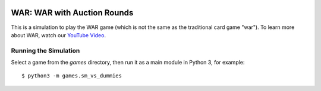 .. image:: doc/graphics/war.min.svg

WAR: WAR with Auction Rounds
============================

This is a simulation to play the WAR game (which is not the same as the
traditional card game "war"). To learn more about WAR, watch our `YouTube Video`_.

.. _`YouTube Video`: https://www.youtube.com/watch?v=KzWVCbNsjwc

Running the Simulation
----------------------

Select a game from the `games` directory, then run it as a main module in
Python 3, for example::

    $ python3 -m games.sm_vs_dummies

